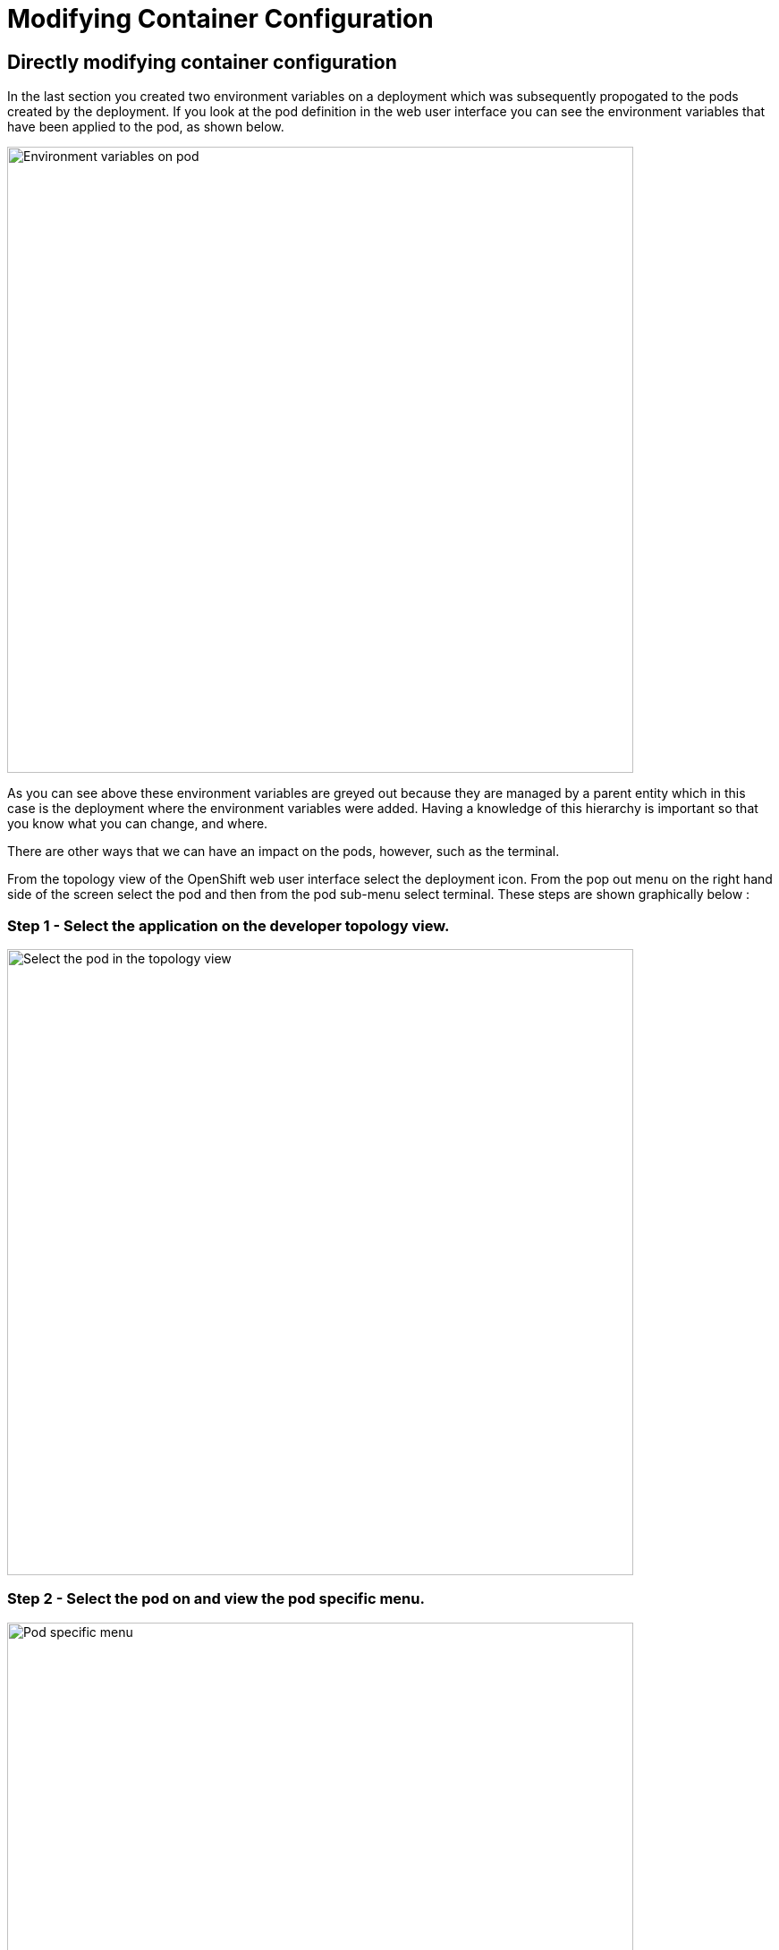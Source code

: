 = Modifying Container Configuration
:navtitle: Modifying Container Configuration

== Directly modifying container configuration

In the last section you created two environment variables on a deployment which was subsequently propogated to the pods created by the deployment. If you look at the pod definition in the web user interface you can see the environment variables that have been applied to the pod, as shown below.

image::05-01-environment-vars-on-pod.png[Environment variables on pod,700,align="center"]

As you can see above these environment variables are greyed out because they are managed by a parent entity which in this case is the deployment where the environment variables were added. Having a knowledge of this hierarchy is important so that you know what you can change, and where.

There are other ways that we can have an impact on the pods, however, such as the terminal.

From the topology view of the OpenShift web user interface select the deployment icon. From the pop out menu on the right hand side of the screen select the pod and then from the pod sub-menu select terminal. These steps are shown graphically below :

=== Step 1 - Select the application on the developer topology view.

image::05-02-select-the-pod-in-topology-view.png[Select the pod in the topology view,700,align="center"]

=== Step 2 - Select the pod on and view the pod specific menu.

image::05-03-pod-specific-sub-menu.png[Pod specific menu,700,align="center"]

=== Step 3 - Select the terminal menu.

image::05-04-pod-terminal.png[Pod terminal,700,align="center"]

Within the terminal view enter the command :

[.console-input]
[source,bash,subs="+attributes"]
----
printenv | grep VAR
----

Any changes made to the environment variables within the pod will cause confusion because the single source of truth should remain the deployment resource. Additionally, most applications only read environment variables at startup so any changes will not be picked up until the application restarts. If we restart the pod to restart the application then the enviromment variables will be read from the parent deployment again and the changes made to the pod directly will be lost.

The environment variables applied to the pod will show up in the pod yaml file as shown in the snippet below.

[.console-input]
[source]
----
kind: Pod
apiVersion: v1
metadata:
  name: bootcampapp-git-8c67fb5c8-4fch5
  namespace: test
  labels:
    app: bootcampapp-git
    deploymentconfig: bootcampapp-git
    pod-template-hash: 8c67fb5c8
spec:
  restartPolicy: Always
  containers:
      name: bootcampapp-git
      env:
        - name: VAR1
          value: Barcelona
        - name: VAR2
          value: Paris
      ports:
        - containerPort: 8080
          protocol: TCP
        - containerPort: 8443
          protocol: TCP
      imagePullPolicy: Always
----

== Summary

While you can view environment variables from the pod directly these should not be modified in any way. If any change is required to the configuration of a running pod then the source of that configuration should be changed.
